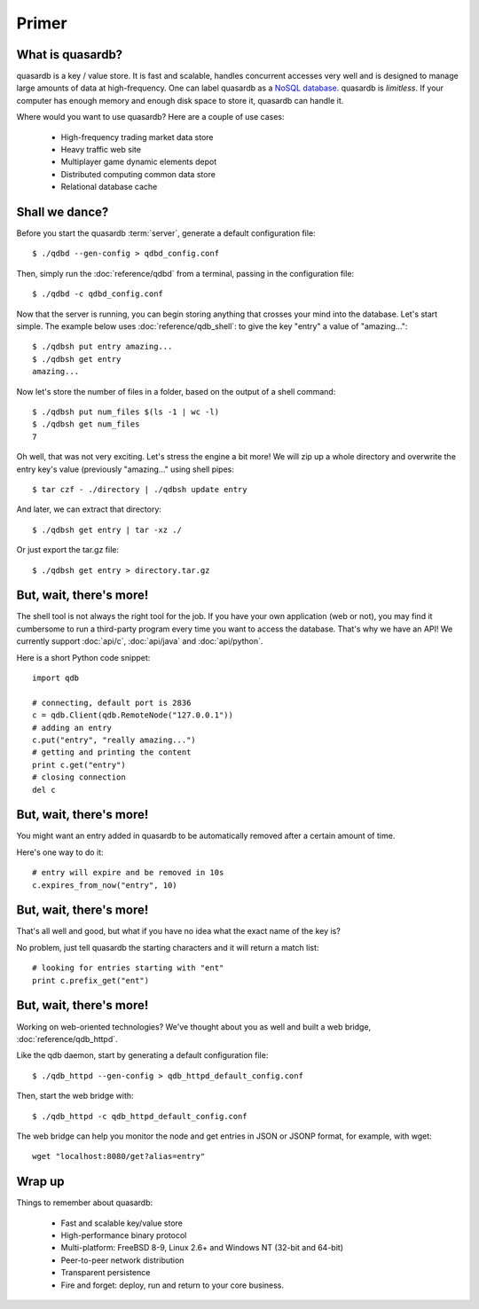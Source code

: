 Primer
******

What is quasardb?
-----------------

quasardb is a key / value store. It is fast and scalable, handles concurrent accesses very well and is designed to manage large amounts of data at high-frequency. One can label quasardb as a `NoSQL database <http://en.wikipedia.org/wiki/NoSQL>`_.
quasardb is *limitless*. If your computer has enough memory and enough disk space to store it, quasardb can handle it.

Where would you want to use quasardb? Here are a couple of use cases:

    * High-frequency trading market data store
    * Heavy traffic web site
    * Multiplayer game dynamic elements depot
    * Distributed computing common data store
    * Relational database cache

Shall we dance?
---------------

Before you start the quasardb :term:`server`, generate a default configuration file:: 

    $ ./qdbd --gen-config > qdbd_config.conf

Then, simply run the :doc:`reference/qdbd` from a terminal, passing in the configuration file::

    $ ./qdbd -c qdbd_config.conf

Now that the server is running, you can begin storing anything that crosses your mind into the database. Let's start simple. The example below uses :doc:`reference/qdb_shell`: to give the key "entry" a value of "amazing..."::

    $ ./qdbsh put entry amazing...
    $ ./qdbsh get entry
    amazing...

Now let's store the number of files in a folder, based on the output of a shell command::

    $ ./qdbsh put num_files $(ls -1 | wc -l)
    $ ./qdbsh get num_files
    7

Oh well, that was not very exciting. Let's stress the engine a bit more! We will zip up a whole directory and overwrite the entry key's value (previously "amazing..." using shell pipes::

    $ tar czf - ./directory | ./qdbsh update entry

And later, we can extract that directory::

    $ ./qdbsh get entry | tar -xz ./

Or just export the tar.gz file::

    $ ./qdbsh get entry > directory.tar.gz


But, wait, there's more!
------------------------

The shell tool is not always the right tool for the job.
If you have your own application (web or not), you may find it cumbersome to run a third-party program every time you want to access the database.
That's why we have an API! We currently support :doc:`api/c`, :doc:`api/java` and :doc:`api/python`.

Here is a short Python code snippet::

    import qdb

    # connecting, default port is 2836
    c = qdb.Client(qdb.RemoteNode("127.0.0.1"))
    # adding an entry
    c.put("entry", "really amazing...")
    # getting and printing the content
    print c.get("entry")
    # closing connection
    del c


But, wait, there's more!
------------------------

You might want an entry added in quasardb to be automatically removed after a certain amount of time. 

Here's one way to do it::

    # entry will expire and be removed in 10s
    c.expires_from_now("entry", 10)

But, wait, there's more!
------------------------

That's all well and good, but what if you have no idea what the exact name of the key is?

No problem, just tell quasardb the starting characters and it will return a match list::

    # looking for entries starting with "ent"
    print c.prefix_get("ent")

But, wait, there's more!
------------------------

Working on web-oriented technologies? We've thought about you as well and built a web bridge, :doc:`reference/qdb_httpd`.

Like the qdb daemon, start by generating a default configuration file::
    
    $ ./qdb_httpd --gen-config > qdb_httpd_default_config.conf

Then, start the web bridge with::

    $ ./qdb_httpd -c qdb_httpd_default_config.conf

The web bridge can help you monitor the node and get entries in JSON or JSONP format, for example, with wget::

    wget "localhost:8080/get?alias=entry"

Wrap up
-------

Things to remember about quasardb:

    * Fast and scalable key/value store
    * High-performance binary protocol
    * Multi-platform: FreeBSD 8-9, Linux 2.6+ and Windows NT (32-bit and 64-bit)
    * Peer-to-peer network distribution
    * Transparent persistence
    * Fire and forget: deploy, run and return to your core business.
